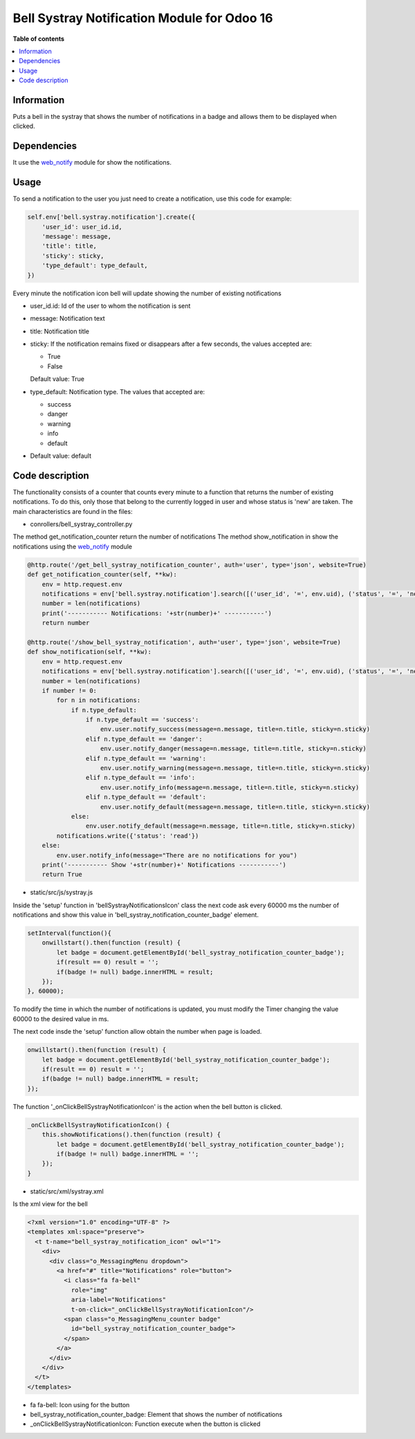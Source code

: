 .. -*- coding: utf-8 -*-
==========
Bell Systray Notification Module for Odoo 16
==========

.. |badge1| image:: https://img.shields.io/badge/licence-AGPL--3-blue.png
    :target: http://www.gnu.org/licenses/agpl-3.0-standalone.html
    :alt: License: AGPL-3

.. |badge2| image:: https://github.com/cramirezmartin/bell_systray_notification/blob/main/static/description/bell_systray_notification.png?raw=true
    :target: https://github.com/cramirezmartin/bell_systray_notification
    :alt: Module: bell_systray_notification

|badge1| |badge2|

**Table of contents**

.. contents::
   :local:

Information
===========

Puts a bell in the systray that shows the number of notifications in a badge and allows them to be displayed when clicked.

Dependencies
============

It use the `web_notify <https://github.com/OCA/web/tree/16.0/web_notify>`_ module for show the notifications.

Usage
=====

To send a notification to the user you just need to create a notification, use this code for example:

.. code-block:: python

  self.env['bell.systray.notification'].create({
      'user_id': user_id.id,
      'message': message,
      'title': title,
      'sticky': sticky,
      'type_default': type_default,
  })

Every minute the notification icon bell will update showing the number of existing notifications

* user_id.id: Id of the user to whom the notification is sent
* message: Notification text
* title: Notification title
* sticky: If the notification remains fixed or disappears after a few seconds, the values accepted are:

  * True
  * False

  Default value: True
* type_default: Notification type. The values that accepted are:

  * success
  * danger
  * warning
  * info
  * default

* Default value: default

Code description
=================

The functionality consists of a counter that counts every minute to a function that returns the number of existing notifications. To do this, only those that belong to the currently logged in user and whose status is 'new' are taken.
The main characteristics are found in the files:

* conrollers/bell_systray_controller.py

The method get_notification_counter return the number of notifications
The method show_notification in show the notifications using the `web_notify <https://github.com/OCA/web/tree/16.0/web_notify>`_ module

.. code-block:: python

  @http.route('/get_bell_systray_notification_counter', auth='user', type='json', website=True)
  def get_notification_counter(self, **kw):
      env = http.request.env
      notifications = env['bell.systray.notification'].search([('user_id', '=', env.uid), ('status', '=', 'new')])
      number = len(notifications)
      print('----------- Notifications: '+str(number)+' -----------')
      return number

  @http.route('/show_bell_systray_notification', auth='user', type='json', website=True)
  def show_notification(self, **kw):
      env = http.request.env
      notifications = env['bell.systray.notification'].search([('user_id', '=', env.uid), ('status', '=', 'new')])
      number = len(notifications)
      if number != 0:
          for n in notifications:
              if n.type_default:
                  if n.type_default == 'success':
                      env.user.notify_success(message=n.message, title=n.title, sticky=n.sticky)
                  elif n.type_default == 'danger':
                      env.user.notify_danger(message=n.message, title=n.title, sticky=n.sticky)
                  elif n.type_default == 'warning':
                      env.user.notify_warning(message=n.message, title=n.title, sticky=n.sticky)
                  elif n.type_default == 'info':
                      env.user.notify_info(message=n.message, title=n.title, sticky=n.sticky)
                  elif n.type_default == 'default':
                      env.user.notify_default(message=n.message, title=n.title, sticky=n.sticky)
              else:
                  env.user.notify_default(message=n.message, title=n.title, sticky=n.sticky)
          notifications.write({'status': 'read'})
      else:
          env.user.notify_info(message="There are no notifications for you")
      print('----------- Show '+str(number)+' Notifications -----------')
      return True

* static/src/js/systray.js

Inside the 'setup' function in 'bellSystrayNotificationsIcon' class the next code ask every 60000 ms the number of notifications and show this value in 'bell_systray_notification_counter_badge' element.

.. code-block:: javascript

  setInterval(function(){
      onwillstart().then(function (result) {
          let badge = document.getElementById('bell_systray_notification_counter_badge');
          if(result == 0) result = '';
          if(badge != null) badge.innerHTML = result;
      });
  }, 60000);


To modify the time in which the number of notifications is updated, you must modify the Timer changing the value 60000 to the desired value in ms.

The next code insde the 'setup' function allow obtain the number when page is loaded.

.. code-block:: javascript

  onwillstart().then(function (result) {
      let badge = document.getElementById('bell_systray_notification_counter_badge');
      if(result == 0) result = '';
      if(badge != null) badge.innerHTML = result;
  });

The function '_onClickBellSystrayNotificationIcon' is the action when the bell button is clicked.

.. code-block:: javascript

  _onClickBellSystrayNotificationIcon() {
      this.showNotifications().then(function (result) {
          let badge = document.getElementById('bell_systray_notification_counter_badge');
          if(badge != null) badge.innerHTML = '';
      });
  }

* static/src/xml/systray.xml

Is the xml view for the bell

.. code-block:: xml

  <?xml version="1.0" encoding="UTF-8" ?>
  <templates xml:space="preserve">
    <t t-name="bell_systray_notification_icon" owl="1">
      <div>
        <div class="o_MessagingMenu dropdown">
          <a href="#" title="Notifications" role="button">
            <i class="fa fa-bell" 
              role="img"
              aria-label="Notifications" 
              t-on-click="_onClickBellSystrayNotificationIcon"/>
            <span class="o_MessagingMenu_counter badge" 
              id="bell_systray_notification_counter_badge">
            </span>
          </a>
        </div>
      </div>
    </t>
  </templates>

* fa fa-bell: Icon using for the button
* bell_systray_notification_counter_badge: Element that shows the number of notifications
* _onClickBellSystrayNotificationIcon: Function execute when the button is clicked

.. |badge3| image:: https://github.com/cramirezmartin/bell_systray_notification/blob/main/static/description/screenshot.png?raw=true
            :target: https://github.com/cramirezmartin/bell_systray_notification/blob/main/static/description/screenshot.png
            :alt: Module: Number of notifications

.. |badge4| image:: https://github.com/cramirezmartin/bell_systray_notification/blob/main/static/description/screenshot2.png?raw=true
            :target: https://github.com/cramirezmartin/bell_systray_notification/blob/main/static/description/screenshot2.png
            :alt: Module: Show the notifications

|badge3|

|badge4|
